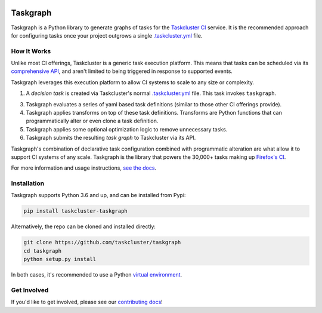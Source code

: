 
.. image:: https://firefox-ci-tc.services.mozilla.com/api/github/v1/repository/taskcluster/taskgraph/main/badge.svg
   :target: https://firefox-ci-tc.services.mozilla.com/api/github/v1/repository/taskcluster/taskgraph/main/latest
   :alt: Task Status

.. image:: https://badge.fury.io/py/taskcluster-taskgraph.svg
   :target: https://badge.fury.io/py/taskcluster-taskgraph
   :alt: Pypi Version

.. image:: https://readthedocs.org/projects/taskcluster-taskgraph/badge/?version=latest
   :target: https://taskcluster-taskgraph.readthedocs.io/en/latest/?badge=latest
   :alt: Documentation Status

Taskgraph
=========

Taskgraph is a Python library to generate graphs of tasks for the `Taskcluster
CI`_ service. It is the recommended approach for configuring tasks once your
project outgrows a single `.taskcluster.yml`_ file.

How It Works
------------

Unlike most CI offerings, Taskcluster is a generic task execution platform.
This means that tasks can be scheduled via its `comprehensive API`_, and aren't
limited to being triggered in response to supported events.

Taskgraph leverages this execution platform to allow CI systems to scale to any
size or complexity.

1. A *decision task* is created via Taskcluster's normal `.taskcluster.yml`_
   file. This task invokes ``taskgraph``.
3. Taskgraph evaluates a series of yaml based task definitions (similar to
   those other CI offerings provide).
4. Taskgraph applies transforms on top of these task definitions. Transforms
   are Python functions that can programmatically alter or even clone a task
   definition.
5. Taskgraph applies some optional optimization logic to remove unnecessary
   tasks.
6. Taskgraph submits the resulting *task graph* to Taskcluster via its API.

Taskgraph's combination of declarative task configuration combined with
programmatic alteration are what allow it to support CI systems of any scale.
Taskgraph is the library that powers the 30,000+ tasks making up `Firefox's
CI`_.

For more information and usage instructions, `see the docs`_.

.. _Taskcluster CI: https://taskcluster.net/
.. _comprehensive API: https://docs.taskcluster.net/docs/reference/platform/queue/api
.. _.taskcluster.yml: https://docs.taskcluster.net/docs/reference/integrations/github/taskcluster-yml-v1
.. _Firefox's CI: https://treeherder.mozilla.org/jobs?repo=mozilla-central
.. _see the docs: https://taskcluster-taskgraph.readthedocs.io

Installation
------------

Taskgraph supports Python 3.6 and up, and can be installed from Pypi:

.. code-block::

  pip install taskcluster-taskgraph


Alternatively, the repo can be cloned and installed directly:

.. code-block::

  git clone https://github.com/taskcluster/taskgraph
  cd taskgraph
  python setup.py install

In both cases, it's recommended to use a Python `virtual environment`_.

.. _virtual environment: https://docs.python.org/3/tutorial/venv.html

Get Involved
------------

If you'd like to get involved, please see our `contributing docs`_!

.. _contributing docs: https://github.com/taskcluster/taskgraph/blob/main/CONTRIBUTING.rst
